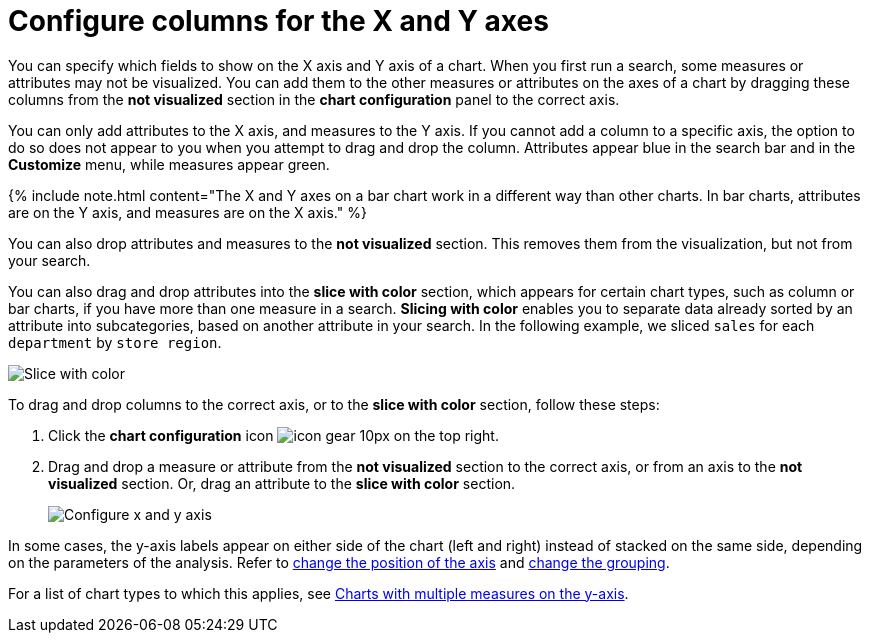 = Configure columns for the X and Y axes
:last_updated: 5/1/2020
:linkattrs:
:experimental:
:page-aliases: /end-user/search/drag-and-drop.adoc
:summary: You can configure specific columns to be on the X and Y axes.

You can specify which fields to show on the X axis and Y axis of a chart.
When you first run a search, some measures or attributes may not be visualized.
You can add them to the other measures or attributes on the axes of a chart by dragging these columns from the *not visualized* section in the *chart configuration* panel to the correct axis.

You can only add attributes to the X axis, and measures to the Y axis.
If you cannot add a column to a specific axis, the option to do so does not appear to you when you attempt to drag and drop the column.
Attributes appear blue in the search bar and in the *Customize* menu, while measures appear green.

{% include note.html content="The X and Y axes on a bar chart work in a different way than other charts.
In bar charts, attributes are on the Y axis, and measures are on the X axis." %}

You can also drop attributes and measures to the *not visualized* section.
This removes them from the visualization, but not from your search.

You can also drag and drop attributes into the *slice with color* section, which appears for certain chart types, such as column or bar charts, if you have more than one measure in a search.
*Slicing with color* enables you to separate data already sorted by an attribute into subcategories, based on another attribute in your search.
In the following example, we sliced `sales` for each `department` by `store region`.

image::chartconfig-customizemenu.png[Slice with color]

To drag and drop columns to the correct axis, or to the *slice with color* section, follow these steps:

. Click the *chart configuration* icon image:icon-gear-10px.png[] on the top right.
. Drag and drop a measure or attribute from the *not visualized* section to the correct axis, or from an axis to the *not visualized* section.
Or, drag an attribute to the *slice with color* section.
+
image::chart-config-not-visualized.gif[Configure x and y axis]

In some cases, the y-axis labels appear on either side of the chart (left and right) instead of stacked on the same side, depending on the parameters of the analysis.
Refer to  xref:chart-axes-options.adoc#position[change the position of the axis] and xref:chart-axes-options.adoc#grouping[change the grouping].

For a list of chart types to which this applies, see xref:charts.adoc#charts-with-multiple-measures-on-the-y-axis[Charts with multiple measures on the y-axis].
